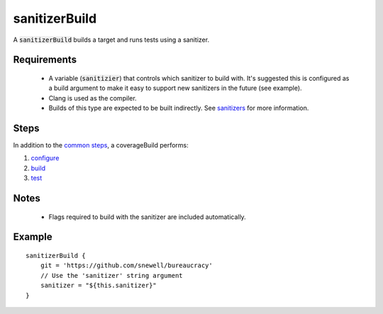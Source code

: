 sanitizerBuild
==============
A :code:`sanitizerBuild` builds a target and runs tests using a sanitizer.


Requirements
------------
  - A variable (:code:`sanitizier`) that controls which sanitizer to build
    with.  It's suggested this is configured as a build argument to make it
    easy to support new sanitizers in the future (see example).
  - Clang is used as the compiler.
  - Builds of this type are expected to be built indirectly.  See sanitizers_
    for more information.


Steps
-----
In addition to the `common steps`_, a coverageBuild performs:

1. configure_
2. build_
3. test_


Notes
-----
  - Flags required to build with the sanitizer are included automatically.


Example
-------
::

    sanitizerBuild {
        git = 'https://github.com/snewell/bureaucracy'
        // Use the 'sanitizer' string argument
        sanitizer = "${this.sanitizer}"
    }

.. _sanitizers: sanitizers.rst

.. _build: ../step/build.rst
.. _common steps: ../step/common-steps.rst
.. _configure: ../step/configure.rst
.. _test: ../step/test.rst
